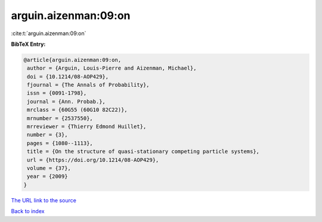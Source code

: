 arguin.aizenman:09:on
=====================

:cite:t:`arguin.aizenman:09:on`

**BibTeX Entry:**

.. code-block:: bibtex

   @article{arguin.aizenman:09:on,
    author = {Arguin, Louis-Pierre and Aizenman, Michael},
    doi = {10.1214/08-AOP429},
    fjournal = {The Annals of Probability},
    issn = {0091-1798},
    journal = {Ann. Probab.},
    mrclass = {60G55 (60G10 82C22)},
    mrnumber = {2537550},
    mrreviewer = {Thierry Edmond Huillet},
    number = {3},
    pages = {1080--1113},
    title = {On the structure of quasi-stationary competing particle systems},
    url = {https://doi.org/10.1214/08-AOP429},
    volume = {37},
    year = {2009}
   }
`The URL link to the source <ttps://doi.org/10.1214/08-AOP429}>`_


`Back to index <../By-Cite-Keys.html>`_

